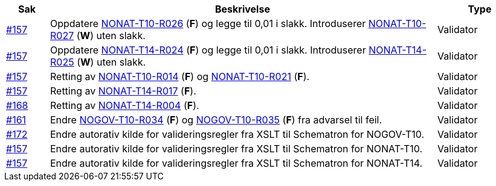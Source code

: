 [cols="1,9,2", options="header"]

:ruleurl-inv: /ehf/rule/invoice-2.0/
:ruleurl-cre: /ehf/rule/creditnote-2.0/

|===
| Sak | Beskrivelse | Type

| link:https://github.com/difi/vefa-validator-conf/issues/157[#157]
| Oppdatere link:{ruleurl-inv}NONAT-T10-R026/[NONAT-T10-R026] (**F**) og legge til 0,01 i slakk. Introduserer link:{ruleurl-inv}NONAT-T10-R027/[NONAT-T10-R027] (**W**) uten slakk.
| Validator

| link:https://github.com/difi/vefa-validator-conf/issues/157[#157]
| Oppdatere link:{ruleurl-cre}NONAT-T14-R024/[NONAT-T14-R024] (**F**) og legge til 0,01 i slakk. Introduserer link:{ruleurl-cre}NONAT-T14-R025/[NONAT-T14-R025] (**W**) uten slakk.
| Validator

| link:https://github.com/difi/vefa-validator-conf/issues/157[#157]
| Retting av link:{ruleurl-inv}NONAT-T10-R014/[NONAT-T10-R014] (**F**) og link:{ruleurl-inv}NONAT-T10-R021/[NONAT-T10-R021] (**F**).
| Validator

| link:https://github.com/difi/vefa-validator-conf/issues/157[#157]
| Retting av link:{ruleurl-cre}NONAT-T14-R017/[NONAT-T14-R017] (**F**).
| Validator

| link:https://github.com/difi/vefa-validator-conf/issues/168[#168]
| Retting av link:{ruleurl-cre}NONAT-T14-R004/[NONAT-T14-R004] (**F**).
| Validator

| link:https://github.com/difi/vefa-validator-conf/issues/161[#161]
| Endre link:{ruleurl-inv}NOGOV-T10-R034/[NOGOV-T10-R034] (**F**) og link:{ruleurl-inv}NOGOV-T10-R035/[NOGOV-T10-R035] (**F**) fra advarsel til feil.
| Validator

| link:https://github.com/difi/vefa-validator-conf/issues/172[#172]
| Endre autorativ kilde for valideringsregler fra XSLT til Schematron for NOGOV-T10.
| Validator

| link:https://github.com/difi/vefa-validator-conf/issues/157[#157]
| Endre autorativ kilde for valideringsregler fra XSLT til Schematron for NONAT-T10.
| Validator

| link:https://github.com/difi/vefa-validator-conf/issues/157[#157]
| Endre autorativ kilde for valideringsregler fra XSLT til Schematron for NONAT-T14.
| Validator

|===

